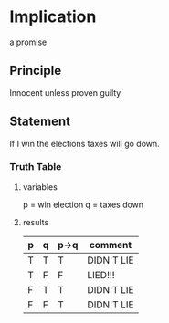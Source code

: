 * Implication
a promise
** Principle
Innocent unless proven guilty
** Statement
If I win the elections taxes will go down.

*** Truth Table
**** variables
p = win election
q = taxes down
**** results
| p | q | p->q | comment    |
|---+---+------+------------|
| T | T | T    | DIDN'T LIE |
| T | F | F    | LIED!!!    |
| F | T | T    | DIDN'T LIE |
| F | F | T    | DIDN'T LIE |
